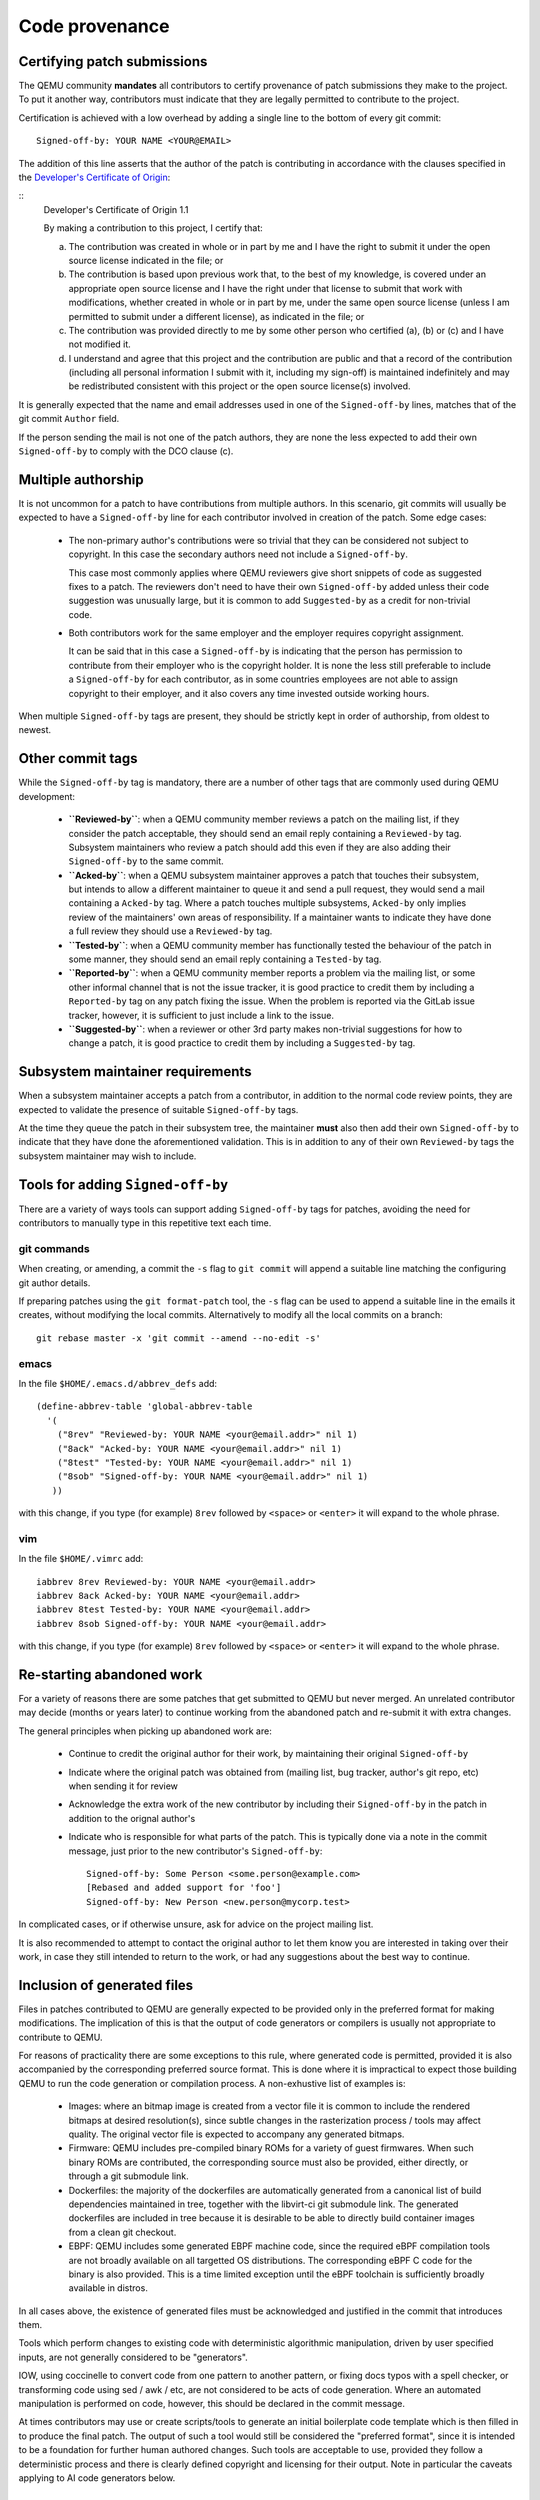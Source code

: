 .. _code-provenance:

Code provenance
===============

Certifying patch submissions
~~~~~~~~~~~~~~~~~~~~~~~~~~~~

The QEMU community **mandates** all contributors to certify provenance of
patch submissions they make to the project. To put it another way,
contributors must indicate that they are legally permitted to contribute to
the project.

Certification is achieved with a low overhead by adding a single line to the
bottom of every git commit::

   Signed-off-by: YOUR NAME <YOUR@EMAIL>

The addition of this line asserts that the author of the patch is contributing
in accordance with the clauses specified in the
`Developer's Certificate of Origin <https://developercertificate.org>`__:

.. _dco:

::
  Developer's Certificate of Origin 1.1

  By making a contribution to this project, I certify that:

  (a) The contribution was created in whole or in part by me and I
      have the right to submit it under the open source license
      indicated in the file; or

  (b) The contribution is based upon previous work that, to the best
      of my knowledge, is covered under an appropriate open source
      license and I have the right under that license to submit that
      work with modifications, whether created in whole or in part
      by me, under the same open source license (unless I am
      permitted to submit under a different license), as indicated
      in the file; or

  (c) The contribution was provided directly to me by some other
      person who certified (a), (b) or (c) and I have not modified
      it.

  (d) I understand and agree that this project and the contribution
      are public and that a record of the contribution (including all
      personal information I submit with it, including my sign-off) is
      maintained indefinitely and may be redistributed consistent with
      this project or the open source license(s) involved.

It is generally expected that the name and email addresses used in one of the
``Signed-off-by`` lines, matches that of the git commit ``Author`` field.

If the person sending the mail is not one of the patch authors, they are none
the less expected to add their own ``Signed-off-by`` to comply with the DCO
clause (c).

Multiple authorship
~~~~~~~~~~~~~~~~~~~

It is not uncommon for a patch to have contributions from multiple authors. In
this scenario, git commits will usually be expected to have a ``Signed-off-by``
line for each contributor involved in creation of the patch. Some edge cases:

  * The non-primary author's contributions were so trivial that they can be
    considered not subject to copyright. In this case the secondary authors
    need not include a ``Signed-off-by``.

    This case most commonly applies where QEMU reviewers give short snippets
    of code as suggested fixes to a patch. The reviewers don't need to have
    their own ``Signed-off-by`` added unless their code suggestion was
    unusually large, but it is common to add ``Suggested-by`` as a credit
    for non-trivial code.

  * Both contributors work for the same employer and the employer requires
    copyright assignment.

    It can be said that in this case a ``Signed-off-by`` is indicating that
    the person has permission to contribute from their employer who is the
    copyright holder. It is none the less still preferable to include a
    ``Signed-off-by`` for each contributor, as in some countries employees are
    not able to assign copyright to their employer, and it also covers any
    time invested outside working hours.

When multiple ``Signed-off-by`` tags are present, they should be strictly kept
in order of authorship, from oldest to newest.

Other commit tags
~~~~~~~~~~~~~~~~~

While the ``Signed-off-by`` tag is mandatory, there are a number of other tags
that are commonly used during QEMU development:

 * **``Reviewed-by``**: when a QEMU community member reviews a patch on the
   mailing list, if they consider the patch acceptable, they should send an
   email reply containing a ``Reviewed-by`` tag. Subsystem maintainers who
   review a patch should add this even if they are also adding their
   ``Signed-off-by`` to the same commit.

 * **``Acked-by``**: when a QEMU subsystem maintainer approves a patch that
   touches their subsystem, but intends to allow a different maintainer to
   queue it and send a pull request, they would send a mail containing a
   ``Acked-by`` tag. Where a patch touches multiple subsystems, ``Acked-by``
   only implies review of the maintainers' own areas of responsibility. If a
   maintainer wants to indicate they have done a full review they should use
   a ``Reviewed-by`` tag.

 * **``Tested-by``**: when a QEMU community member has functionally tested the
   behaviour of the patch in some manner, they should send an email reply
   containing a ``Tested-by`` tag.

 * **``Reported-by``**: when a QEMU community member reports a problem via the
   mailing list, or some other informal channel that is not the issue tracker,
   it is good practice to credit them by including a ``Reported-by`` tag on
   any patch fixing the issue. When the problem is reported via the GitLab
   issue tracker, however, it is sufficient to just include a link to the
   issue.

 * **``Suggested-by``**: when a reviewer or other 3rd party makes non-trivial
   suggestions for how to change a patch, it is good practice to credit them
   by including a ``Suggested-by`` tag.

Subsystem maintainer requirements
~~~~~~~~~~~~~~~~~~~~~~~~~~~~~~~~~

When a subsystem maintainer accepts a patch from a contributor, in addition to
the normal code review points, they are expected to validate the presence of
suitable ``Signed-off-by`` tags.

At the time they queue the patch in their subsystem tree, the maintainer
**must** also then add their own ``Signed-off-by`` to indicate that they have
done the aforementioned validation. This is in addition to any of their own
``Reviewed-by`` tags the subsystem maintainer may wish to include.

Tools for adding ``Signed-off-by``
~~~~~~~~~~~~~~~~~~~~~~~~~~~~~~~~~~

There are a variety of ways tools can support adding ``Signed-off-by`` tags
for patches, avoiding the need for contributors to manually type in this
repetitive text each time.

git commands
^^^^^^^^^^^^

When creating, or amending, a commit the ``-s`` flag to ``git commit`` will
append a suitable line matching the configuring git author details.

If preparing patches using the ``git format-patch`` tool, the ``-s`` flag can
be used to append a suitable line in the emails it creates, without modifying
the local commits. Alternatively to modify all the local commits on a branch::

  git rebase master -x 'git commit --amend --no-edit -s'

emacs
^^^^^

In the file ``$HOME/.emacs.d/abbrev_defs`` add::

  (define-abbrev-table 'global-abbrev-table
    '(
      ("8rev" "Reviewed-by: YOUR NAME <your@email.addr>" nil 1)
      ("8ack" "Acked-by: YOUR NAME <your@email.addr>" nil 1)
      ("8test" "Tested-by: YOUR NAME <your@email.addr>" nil 1)
      ("8sob" "Signed-off-by: YOUR NAME <your@email.addr>" nil 1)
     ))

with this change, if you type (for example) ``8rev`` followed by ``<space>``
or ``<enter>`` it will expand to the whole phrase.

vim
^^^

In the file ``$HOME/.vimrc`` add::

  iabbrev 8rev Reviewed-by: YOUR NAME <your@email.addr>
  iabbrev 8ack Acked-by: YOUR NAME <your@email.addr>
  iabbrev 8test Tested-by: YOUR NAME <your@email.addr>
  iabbrev 8sob Signed-off-by: YOUR NAME <your@email.addr>

with this change, if you type (for example) ``8rev`` followed by ``<space>``
or ``<enter>`` it will expand to the whole phrase.

Re-starting abandoned work
~~~~~~~~~~~~~~~~~~~~~~~~~~

For a variety of reasons there are some patches that get submitted to QEMU but
never merged. An unrelated contributor may decide (months or years later) to
continue working from the abandoned patch and re-submit it with extra changes.

The general principles when picking up abandoned work are:

 * Continue to credit the original author for their work, by maintaining their
   original ``Signed-off-by``
 * Indicate where the original patch was obtained from (mailing list, bug
   tracker, author's git repo, etc) when sending it for review
 * Acknowledge the extra work of the new contributor by including their
   ``Signed-off-by`` in the patch in addition to the orignal author's
 * Indicate who is responsible for what parts of the patch. This is typically
   done via a note in the commit message, just prior to the new contributor's
   ``Signed-off-by``::

    Signed-off-by: Some Person <some.person@example.com>
    [Rebased and added support for 'foo']
    Signed-off-by: New Person <new.person@mycorp.test>

In complicated cases, or if otherwise unsure, ask for advice on the project
mailing list.

It is also recommended to attempt to contact the original author to let them
know you are interested in taking over their work, in case they still intended
to return to the work, or had any suggestions about the best way to continue.

Inclusion of generated files
~~~~~~~~~~~~~~~~~~~~~~~~~~~~

Files in patches contributed to QEMU are generally expected to be provided
only in the preferred format for making modifications. The implication of
this is that the output of code generators or compilers is usually not
appropriate to contribute to QEMU.

For reasons of practicality there are some exceptions to this rule, where
generated code is permitted, provided it is also accompanied by the
corresponding preferred source format. This is done where it is impractical
to expect those building QEMU to run the code generation or compilation
process. A non-exhustive list of examples is:

 * Images: where an bitmap image is created from a vector file it is common
   to include the rendered bitmaps at desired resolution(s), since subtle
   changes in the rasterization process / tools may affect quality. The
   original vector file is expected to accompany any generated bitmaps.

 * Firmware: QEMU includes pre-compiled binary ROMs for a variety of guest
   firmwares. When such binary ROMs are contributed, the corresponding source
   must also be provided, either directly, or through a git submodule link.

 * Dockerfiles: the majority of the dockerfiles are automatically generated
   from a canonical list of build dependencies maintained in tree, together
   with the libvirt-ci git submodule link. The generated dockerfiles are
   included in tree because it is desirable to be able to directly build
   container images from a clean git checkout.

 * EBPF: QEMU includes some generated EBPF machine code, since the required
   eBPF compilation tools are not broadly available on all targetted OS
   distributions. The corresponding eBPF C code for the binary is also
   provided. This is a time limited exception until the eBPF toolchain is
   sufficiently broadly available in distros.

In all cases above, the existence of generated files must be acknowledged
and justified in the commit that introduces them.

Tools which perform changes to existing code with deterministic algorithmic
manipulation, driven by user specified inputs, are not generally considered
to be "generators".

IOW, using coccinelle to convert code from one pattern to another pattern, or
fixing docs typos with a spell checker, or transforming code using sed / awk /
etc, are not considered to be acts of code generation. Where an automated
manipulation is performed on code, however, this should be declared in the
commit message.

At times contributors may use or create scripts/tools to generate an initial
boilerplate code template which is then filled in to produce the final patch.
The output of such a tool would still be considered the "preferred format",
since it is intended to be a foundation for further human authored changes.
Such tools are acceptable to use, provided they follow a deterministic process
and there is clearly defined copyright and licensing for their output. Note
in particular the caveats applying to AI code generators below.

Use of AI code generators
~~~~~~~~~~~~~~~~~~~~~~~~~

TL;DR:

  **Current QEMU project policy is to DECLINE any contributions which are
  believed to include or derive from AI generated code. This includes ChatGPT,
  CoPilot, Llama and similar tools**

The increasing prevalence of AI code generators, most notably but not limited
to, `Large Language Models <https://en.wikipedia.org/wiki/Large_language_model>`__
(LLMs) results in a number of difficult legal questions and risks for software
projects, including QEMU.

The QEMU community requires that contributors certify their patch submissions
are made in accordance with the rules of the :ref:`dco` (DCO).

To satisfy the DCO, the patch contributor has to fully understand the
copyright and license status of code they are contributing to QEMU. With AI
code generators, the copyright and license status of the output is ill-defined
with no generally accepted, settled legal foundation.

Where the training material is known, it is common for it to include large
volumes of material under restrictive licensing/copyright terms. Even where
the training material is all known to be under open source licenses, it is
likely to be under a variety of terms, not all of which will be compatible
with QEMU's licensing requirements.

With this in mind, the QEMU project does not consider it is currently possible
for contributors to comply with DCO terms (b) or (c) for the output of commonly
available AI code generators.

The QEMU maintainers thus require that contributors refrain from using AI code
generators on patches intended to be submitted to the project, and will
decline any contribution if use of AI is either known or suspected.

Examples of tools impacted by this policy includes both GitHub's CoPilot,
OpenAI's ChatGPT, and Meta's Code Llama, amongst many others which are less
well known.

This policy may evolve as the legal situation is clarifed. In the meanwhile,
requests for exceptions to this policy will be evaluated by the QEMU project
on a case by case basis. To be granted an exception, a contributor will need
to demonstrate clarity of the license and copyright status for the tool's
output in relation to its training model and code, to the satisfaction of the
project maintainers.
